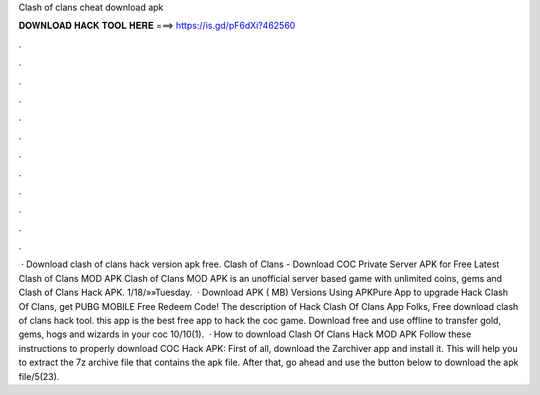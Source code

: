 Clash of clans cheat download apk

𝐃𝐎𝐖𝐍𝐋𝐎𝐀𝐃 𝐇𝐀𝐂𝐊 𝐓𝐎𝐎𝐋 𝐇𝐄𝐑𝐄 ===> https://is.gd/pF6dXi?462560

.

.

.

.

.

.

.

.

.

.

.

.

 · Download clash of clans hack version apk free. Clash of Clans - Download COC Private Server APK for Free Latest Clash of Clans MOD APK Clash of Clans MOD APK is an unofficial server based game with unlimited coins, gems and  Clash of Clans Hack APK. 1/18/»»Tuesday.  · Download APK ( MB) Versions Using APKPure App to upgrade Hack Clash Of Clans, get PUBG MOBILE Free Redeem Code! The description of Hack Clash Of Clans App Folks, Free download clash of clans hack tool. this app is the best free app to hack the coc game. Download free and use offline to transfer gold, gems, hogs and wizards in your coc 10/10(1).  · How to download Clash Of Clans Hack MOD APK Follow these instructions to properly download COC Hack APK: First of all, download the Zarchiver app and install it. This will help you to extract the 7z archive file that contains the apk file. After that, go ahead and use the button below to download the apk file/5(23).